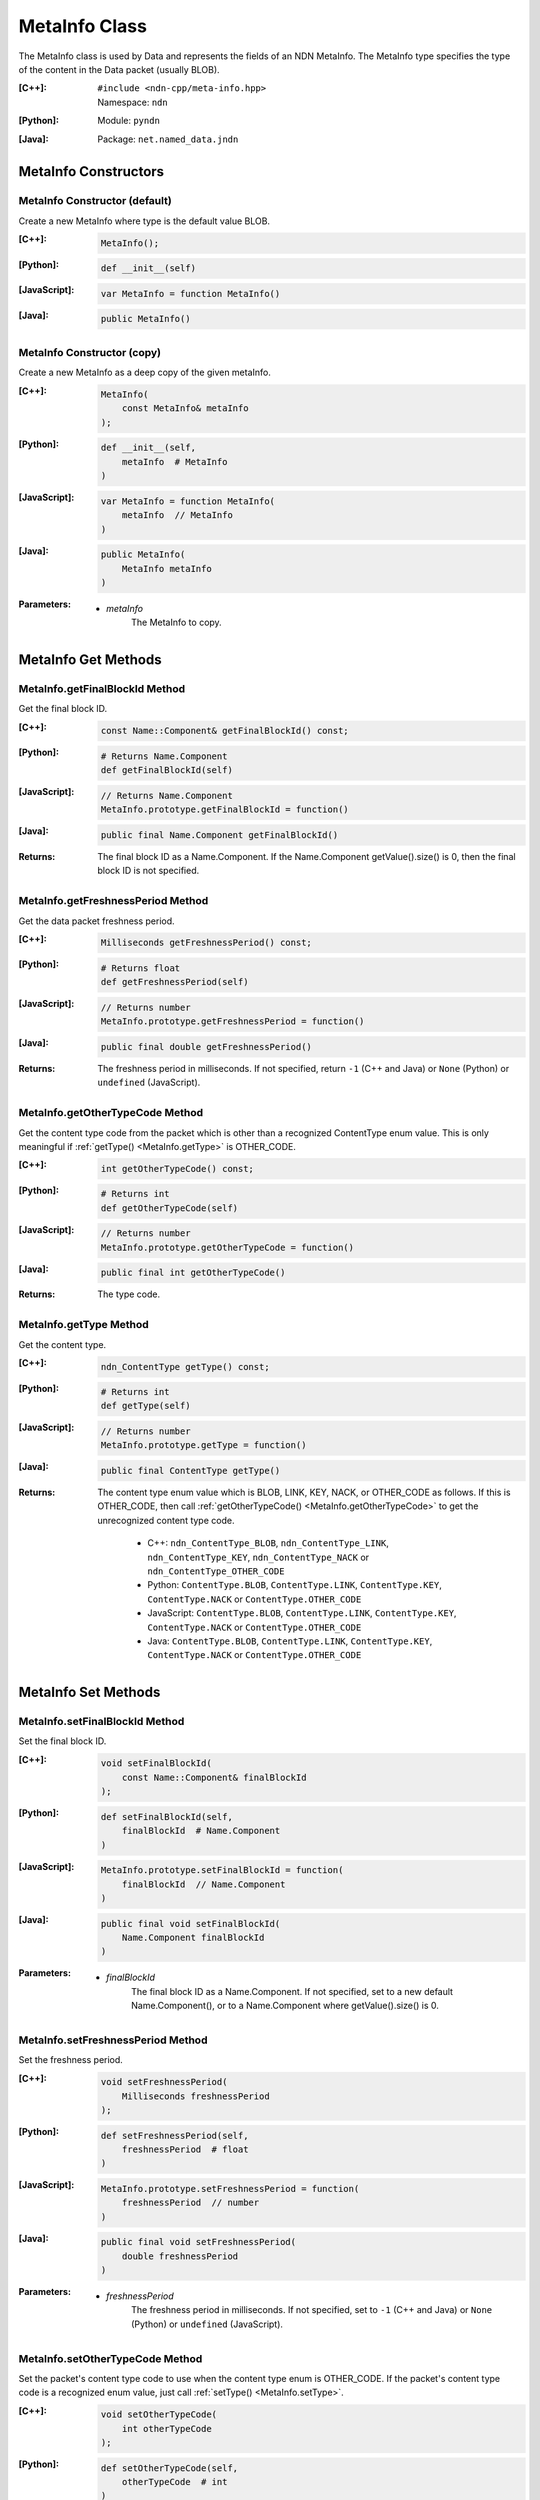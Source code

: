 .. _MetaInfo:

MetaInfo Class
==============

The MetaInfo class is used by Data and represents the fields of an NDN 
MetaInfo. The MetaInfo type specifies the type of the content in the Data
packet (usually BLOB).

:[C++]:
    | ``#include <ndn-cpp/meta-info.hpp>``
    | Namespace: ``ndn``

:[Python]:
    Module: ``pyndn``

:[Java]:
    Package: ``net.named_data.jndn``

MetaInfo Constructors
---------------------

MetaInfo Constructor (default)
^^^^^^^^^^^^^^^^^^^^^^^^^^^^^^

Create a new MetaInfo where type is the default value BLOB.

:[C++]:

    .. code-block:: c++

        MetaInfo();

:[Python]:

    .. code-block:: python
    
        def __init__(self)

:[JavaScript]:

    .. code-block:: javascript

        var MetaInfo = function MetaInfo()

:[Java]:

    .. code-block:: java
    
        public MetaInfo()

MetaInfo Constructor (copy)
^^^^^^^^^^^^^^^^^^^^^^^^^^^

Create a new MetaInfo as a deep copy of the given metaInfo.

:[C++]:

    .. code-block:: c++

        MetaInfo(
            const MetaInfo& metaInfo
        );

:[Python]:

    .. code-block:: python
    
        def __init__(self,
            metaInfo  # MetaInfo
        )

:[JavaScript]:

    .. code-block:: javascript

        var MetaInfo = function MetaInfo(
            metaInfo  // MetaInfo
        )

:[Java]:

    .. code-block:: java
    
        public MetaInfo(
            MetaInfo metaInfo
        )

:Parameters:

    - `metaInfo`
        The MetaInfo to copy.

MetaInfo Get Methods
--------------------

MetaInfo.getFinalBlockId Method
^^^^^^^^^^^^^^^^^^^^^^^^^^^^^^^

Get the final block ID.

:[C++]:

    .. code-block:: c++
    
        const Name::Component& getFinalBlockId() const;

:[Python]:

    .. code-block:: python
    
        # Returns Name.Component
        def getFinalBlockId(self)

:[JavaScript]:

    .. code-block:: javascript

        // Returns Name.Component
        MetaInfo.prototype.getFinalBlockId = function()

:[Java]:

    .. code-block:: java
    
        public final Name.Component getFinalBlockId()

:Returns:

    The final block ID as a Name.Component.  If the Name.Component 
    getValue().size() is 0, then the final block ID is not specified.

MetaInfo.getFreshnessPeriod Method
^^^^^^^^^^^^^^^^^^^^^^^^^^^^^^^^^^

Get the data packet freshness period.

:[C++]:

    .. code-block:: c++
    
        Milliseconds getFreshnessPeriod() const;

:[Python]:

    .. code-block:: python
    
        # Returns float
        def getFreshnessPeriod(self)

:[JavaScript]:

    .. code-block:: javascript

        // Returns number
        MetaInfo.prototype.getFreshnessPeriod = function()

:[Java]:

    .. code-block:: java
    
        public final double getFreshnessPeriod()

:Returns:

    The freshness period in milliseconds. If not specified, return ``-1`` 
    (C++ and Java) or ``None`` (Python) or ``undefined`` (JavaScript).

.. _MetaInfo.getOtherTypeCode:

MetaInfo.getOtherTypeCode Method
^^^^^^^^^^^^^^^^^^^^^^^^^^^^^^^^

Get the content type code from the packet which is other than a recognized
ContentType enum value. This is only meaningful if
:ref:`getType() <MetaInfo.getType>` is OTHER_CODE.

:[C++]:

    .. code-block:: c++

        int getOtherTypeCode() const;

:[Python]:

    .. code-block:: python

        # Returns int
        def getOtherTypeCode(self)

:[JavaScript]:

    .. code-block:: javascript

        // Returns number
        MetaInfo.prototype.getOtherTypeCode = function()

:[Java]:

    .. code-block:: java

        public final int getOtherTypeCode()

:Returns:

    The type code.

.. _MetaInfo.getType:

MetaInfo.getType Method
^^^^^^^^^^^^^^^^^^^^^^^

Get the content type.

:[C++]:

    .. code-block:: c++
    
        ndn_ContentType getType() const;

:[Python]:

    .. code-block:: python
    
        # Returns int
        def getType(self)

:[JavaScript]:

    .. code-block:: javascript

        // Returns number
        MetaInfo.prototype.getType = function()

:[Java]:

    .. code-block:: java
    
        public final ContentType getType()

:Returns:

    The content type enum value which is BLOB, LINK, KEY, NACK, or OTHER_CODE as follows.
    If this is OTHER_CODE, then call
    :ref:`getOtherTypeCode() <MetaInfo.getOtherTypeCode>` to get the unrecognized
    content type code.
    
        * C++: ``ndn_ContentType_BLOB``, ``ndn_ContentType_LINK``, ``ndn_ContentType_KEY``, ``ndn_ContentType_NACK`` or ``ndn_ContentType_OTHER_CODE``
        * Python: ``ContentType.BLOB``, ``ContentType.LINK``, ``ContentType.KEY``, ``ContentType.NACK`` or ``ContentType.OTHER_CODE``
        * JavaScript: ``ContentType.BLOB``, ``ContentType.LINK``, ``ContentType.KEY``, ``ContentType.NACK`` or ``ContentType.OTHER_CODE``
        * Java: ``ContentType.BLOB``, ``ContentType.LINK``, ``ContentType.KEY``, ``ContentType.NACK`` or ``ContentType.OTHER_CODE``

MetaInfo Set Methods
--------------------

MetaInfo.setFinalBlockId Method
^^^^^^^^^^^^^^^^^^^^^^^^^^^^^^^

Set the final block ID.

:[C++]:

    .. code-block:: c++

        void setFinalBlockId(
            const Name::Component& finalBlockId
        );

:[Python]:

    .. code-block:: python
    
        def setFinalBlockId(self,
            finalBlockId  # Name.Component
        )

:[JavaScript]:

    .. code-block:: javascript

        MetaInfo.prototype.setFinalBlockId = function(
            finalBlockId  // Name.Component
        )

:[Java]:

    .. code-block:: java
    
        public final void setFinalBlockId(
            Name.Component finalBlockId
        )

:Parameters:

    - `finalBlockId`
        The final block ID as a Name.Component.  If not specified, set to a new 
        default Name.Component(), or to a Name.Component where getValue().size()
        is 0.

MetaInfo.setFreshnessPeriod Method
^^^^^^^^^^^^^^^^^^^^^^^^^^^^^^^^^^

Set the freshness period.

:[C++]:

    .. code-block:: c++

        void setFreshnessPeriod(
            Milliseconds freshnessPeriod
        );

:[Python]:

    .. code-block:: python
    
        def setFreshnessPeriod(self,
            freshnessPeriod  # float
        )

:[JavaScript]:

    .. code-block:: javascript

        MetaInfo.prototype.setFreshnessPeriod = function(
            freshnessPeriod  // number
        )

:[Java]:

    .. code-block:: java
    
        public final void setFreshnessPeriod(
            double freshnessPeriod
        )

:Parameters:

    - `freshnessPeriod`
        The freshness period in milliseconds. If not specified, set to ``-1`` 
        (C++ and Java) or ``None`` (Python) or ``undefined`` (JavaScript).

.. _MetaInfo.setOtherTypeCode:

MetaInfo.setOtherTypeCode Method
^^^^^^^^^^^^^^^^^^^^^^^^^^^^^^^^

Set the packet's content type code to use when the content type enum is
OTHER_CODE. If the packet's content type code is a recognized enum value, just
call :ref:`setType() <MetaInfo.setType>`.

:[C++]:

    .. code-block:: c++

        void setOtherTypeCode(
            int otherTypeCode
        );

:[Python]:

    .. code-block:: python

        def setOtherTypeCode(self,
            otherTypeCode  # int
        )

:[JavaScript]:

    .. code-block:: javascript

        MetaInfo.prototype.setOtherTypeCode = function(
            otherTypeCode  // number
        )

:[Java]:

    .. code-block:: java

        public final void setOtherTypeCode(
            int otherTypeCode
        )

:Parameters:

    - `otherTypeCode`

        The packet's unrecognized content type code, which must be non-negative.

.. _MetaInfo.setType:

MetaInfo.setType Method
^^^^^^^^^^^^^^^^^^^^^^^

Set the content type.

:[C++]:

    .. code-block:: c++

        void setType(
            ndn_ContentType type
        );

:[Python]:

    .. code-block:: python
    
        def setType(self,
            type  # int
        )

:[JavaScript]:

    .. code-block:: javascript

        MetaInfo.prototype.setType = function(
            type  // number
        )

:[Java]:

    .. code-block:: java
    
        public final void setType(
            ContentType type
        )

:Parameters:

    - `type`

        The content type enum value which is BLOB, LINK, KEY or NACK as follows.
        If the packet's content type is not a recognized ContentType enum value,
        use OTHER_CODE and call :ref:`setOtherTypeCode() <MetaInfo.setOtherTypeCode>`.

            * C++: ``ndn_ContentType_BLOB``, ``ndn_ContentType_LINK``, ``ndn_ContentType_KEY``, ``ndn_ContentType_NACK`` or ``ndn_ContentType_OTHER_CODE``
            * Python: ``ContentType.BLOB``, ``ContentType.LINK``, ``ContentType.KEY``, ``ContentType.NACK`` or ``ContentType.OTHER_CODE``
            * JavaScript: ``ContentType.BLOB``, ``ContentType.LINK``, ``ContentType.KEY``, ``ContentType.NACK`` or ``ContentType.OTHER_CODE``
            * Java: ``ContentType.BLOB``, ``ContentType.LINK``, ``ContentType.KEY``, ``ContentType.NACK`` or ``ContentType.OTHER_CODE``
